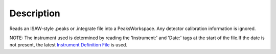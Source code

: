 .. algorithm::

.. summary::

.. alias::

.. properties::

Description
-----------

Reads an ISAW-style .peaks or .integrate file into a PeaksWorkspace. Any
detector calibration information is ignored.

NOTE: The instrument used is determined by reading the 'Instrument:' and
'Date:' tags at the start of the file.If the date is not present, the
latest `Instrument Definition File <Instrument Definition File>`__ is
used.

.. algm_categories::
